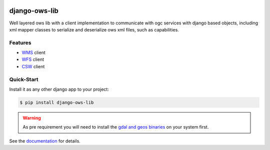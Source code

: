 .. image:: https://readthedocs.org/projects/django-ows-lib/badge/?version=latest
    :target: https://django-ows-lib.readthedocs.io/en/latest/?badge=latest
    :alt: Documentation Status

.. image:: https://badge.fury.io/py/django-ows-lib.svg
    :target: https://pypi.org/project/django-ows-lib/
    :alt: PyPi version

.. image:: https://sonarcloud.io/api/project_badges/measure?project=mrmap-community_django-ows-lib&metric=coverage
    :target: https://sonarcloud.io/project/overview?id=mrmap-community_django-ows-lib
    :alt: Coverage

.. image:: https://sonarcloud.io/api/project_badges/measure?project=mrmap-community_django-ows-lib&metric=alert_status
    :target: https://sonarcloud.io/project/overview?id=mrmap-community_django-ows-lib
    :alt: Quality Gate

django-ows-lib
==============

Well layered ows lib with a client implementation to communicate with ogc services with django based objects, 
including xml mapper classes to serialize and deserialize ows xml files, such as capabilities.

Features
--------

* `WMS <https://www.ogc.org/standard/wms/>`_ client
* `WFS <https://www.ogc.org/standard/wfs/>`_ client
* `CSW <https://www.ogc.org/standard/cat/>`_ client


Quick-Start
-----------

Install it as any other django app to your project:

.. code-block:: bash

    $ pip install django-ows-lib

.. warning::
    As pre requirement you will need to install the `gdal and geos binaries <https://docs.djangoproject.com/en/4.2/ref/contrib/gis/install/geolibs/>`_ on your system first.
    
See the `documentation <https://django-ows-lib.readthedocs.io/en/latest/index.html>`_ for details.
